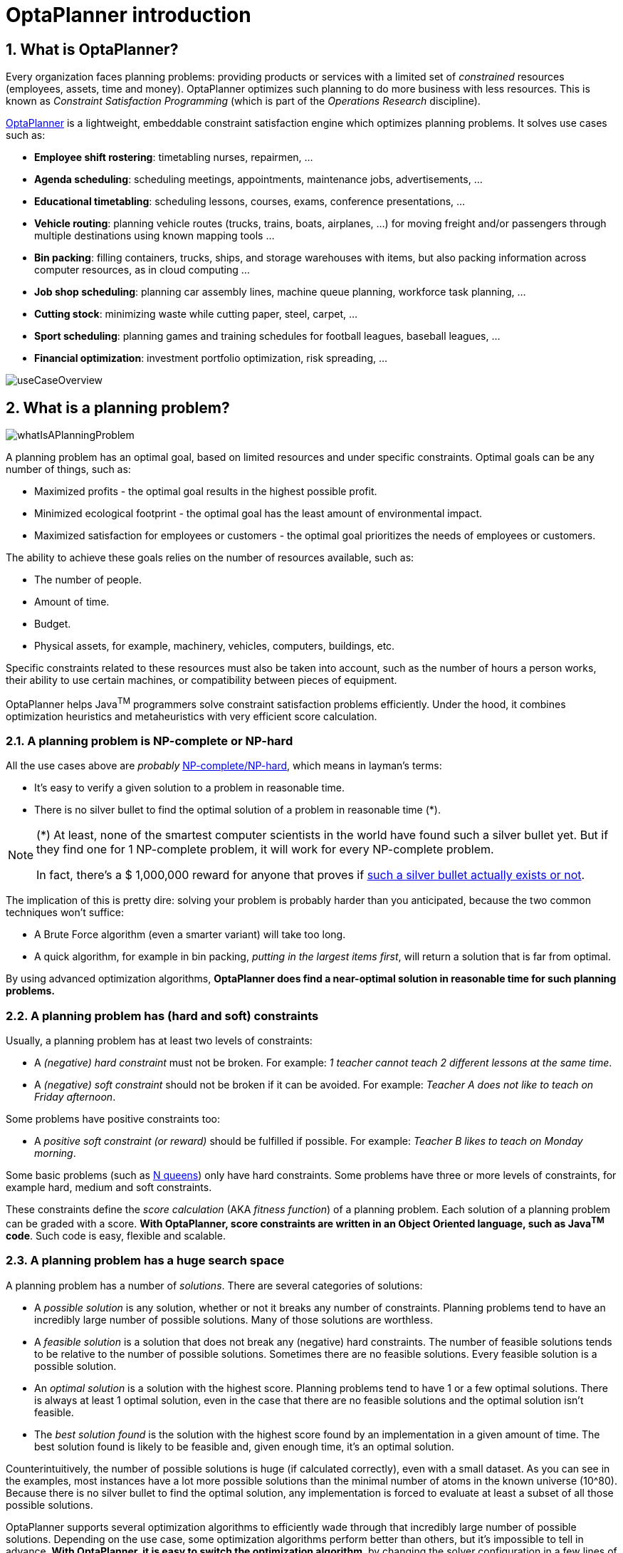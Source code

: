 [[plannerIntroduction]]
= OptaPlanner introduction
// Redirect to this page from .../docs/optaplanner/latest.
:page-aliases: ../index.adoc
:doctype: book
:sectnums:
:icons: font

[[whatIsOptaPlanner]]
== What is OptaPlanner?

Every organization faces planning problems: providing products or services with a limited set of _constrained_ resources (employees, assets, time and money). OptaPlanner optimizes such planning to do more business with less resources.
This is known as _Constraint Satisfaction Programming_ (which is part of the _Operations Research_ discipline).

https://www.optaplanner.org[OptaPlanner] is a lightweight, embeddable constraint satisfaction engine which optimizes planning problems. It solves use cases such as:

* **Employee shift rostering**: timetabling nurses, repairmen, ...
* **Agenda scheduling**: scheduling meetings, appointments, maintenance jobs, advertisements, ...
* **Educational timetabling**: scheduling lessons, courses, exams, conference presentations, ...
* **Vehicle routing**: planning vehicle routes (trucks, trains, boats, airplanes, ...) for moving freight and/or passengers through multiple destinations using known mapping tools ...
* **Bin packing**: filling containers, trucks, ships, and storage warehouses with items, but also packing information across computer resources, as in cloud computing ...
* **Job shop scheduling**: planning car assembly lines, machine queue planning, workforce task planning, ...
* **Cutting stock**: minimizing waste while cutting paper, steel, carpet, ...
* **Sport scheduling**: planning games and training schedules for football leagues, baseball leagues, ...
* **Financial optimization**: investment portfolio optimization, risk spreading, ...

image::planner-introduction/useCaseOverview.png[align="center"]

[[whatIsAPlanningProblem]]
== What is a planning problem?

image::planner-introduction/whatIsAPlanningProblem.png[align="center"]

A planning problem has an optimal goal, based on limited resources and under specific constraints. Optimal goals can be any number of things, such as:

* Maximized profits - the optimal goal results in the highest possible profit.
* Minimized ecological footprint - the optimal goal has the least amount of environmental impact.
* Maximized satisfaction for employees or customers - the optimal goal prioritizes the needs of employees or customers.

The ability to achieve these goals relies on the number of resources available, such as:

* The number of people.
* Amount of time.
* Budget.
* Physical assets, for example, machinery, vehicles, computers, buildings, etc.

Specific constraints related to these resources must also be taken into account, such as the number of hours a person works, their ability to use certain machines, or compatibility between pieces of equipment.

OptaPlanner helps Java^TM^ programmers solve constraint satisfaction problems efficiently. Under the hood, it combines optimization heuristics and metaheuristics with very efficient score calculation.


[[aPlanningProblemIsNPCompleteOrNPHard]]
=== A planning problem is NP-complete or NP-hard

All the use cases above are _probably_ https://en.wikipedia.org/wiki/NP-completeness[NP-complete/NP-hard],
which means in layman's terms:

* It's easy to verify a given solution to a problem in reasonable time.
* There is no silver bullet to find the optimal solution of a problem in reasonable time (*).


[NOTE]
====
(*) At least, none of the smartest computer scientists in the world have found such a silver bullet yet.
But if they find one for 1 NP-complete problem, it will work for every NP-complete problem.

In fact, there's a $ 1,000,000 reward for anyone that proves if https://en.wikipedia.org/wiki/P_%3D_NP_problem[such a silver bullet actually exists or not].
====

The implication of this is pretty dire: solving your problem is probably harder than you anticipated, because the two common techniques won't suffice:

* A Brute Force algorithm (even a smarter variant) will take too long.
* A quick algorithm, for example in bin packing, __putting in the largest items first__, will return a solution that is far from optimal.

By using advanced optimization algorithms, *OptaPlanner does find a near-optimal solution in reasonable time for such planning problems.*


[[aPlanningProblemHasConstraints]]
=== A planning problem has (hard and soft) constraints

Usually, a planning problem has at least two levels of constraints:

* A _(negative) hard constraint_ must not be broken. For example: __1 teacher cannot teach 2 different lessons at the same time__.
* A _(negative) soft constraint_ should not be broken if it can be avoided. For example: __Teacher A does not like to teach on Friday afternoon__.

Some problems have positive constraints too:

* A _positive soft constraint (or reward)_ should be fulfilled if possible. For example: __Teacher B likes to teach on Monday morning__.

Some basic problems (such as xref:use-cases-and-examples/nqueens/nqueens.adoc#nQueens[N queens]) only have hard constraints.
Some problems have three or more levels of constraints, for example hard, medium and soft constraints.

These constraints define the _score calculation_ (AKA __fitness function__) of a planning problem.
Each solution of a planning problem can be graded with a score. **With OptaPlanner, score constraints are written in an Object Oriented language, such as Java^TM^ code**.
Such code is easy, flexible and scalable.


[[aPlanningProblemHasAHugeSearchSpace]]
=== A planning problem has a huge search space

A planning problem has a number of __solutions__.
There are several categories of solutions:

* A _possible solution_ is any solution, whether or not it breaks any number of constraints. Planning problems tend to have an incredibly large number of possible solutions. Many of those solutions are worthless.
* A _feasible solution_ is a solution that does not break any (negative) hard constraints. The number of feasible solutions tends to be relative to the number of possible solutions. Sometimes there are no feasible solutions. Every feasible solution is a possible solution.
* An _optimal solution_ is a solution with the highest score. Planning problems tend to have 1 or a few optimal solutions. There is always at least 1 optimal solution, even in the case that there are no feasible solutions and the optimal solution isn't feasible.
* The _best solution found_ is the solution with the highest score found by an implementation in a given amount of time. The best solution found is likely to be feasible and, given enough time, it's an optimal solution.

Counterintuitively, the number of possible solutions is huge (if calculated correctly), even with a small dataset.
As you can see in the examples, most instances have a lot more possible solutions than the minimal number of atoms in the known universe (10^80). Because there is no silver bullet to find the optimal solution, any implementation is forced to evaluate at least a subset of all those possible solutions.

OptaPlanner supports several optimization algorithms to efficiently wade through that incredibly large number of possible solutions.
Depending on the use case, some optimization algorithms perform better than others, but it's impossible to tell in advance. **With OptaPlanner, it is easy to switch the optimization algorithm**, by changing the solver configuration in a few lines of XML or code.

[[requirements]]
== Requirements

OptaPlanner is _open source_ software, released under http://www.apache.org/licenses/LICENSE-2.0.html[the Apache License 2.0].
This license is very liberal and allows reuse for commercial purposes.
Read http://www.apache.org/foundation/licence-FAQ.html#WhatDoesItMEAN[the layman's explanation].

OptaPlanner is 100% pure Java^TM^ and runs on Java 11 or higher.
It xref:integration/integration.adoc#integration[integrates very easily] with other Java^TM^ technologies.
OptaPlanner is available in <<useWithMavenGradleEtc,the Maven Central Repository>>.

OptaPlanner works on any Java Virtual Machine and is compatible with the major JVM languages and all major platforms.

image::planner-introduction/compatibility.png[align="center"]

[[governance]]
== Governance


[[statusOfOptaPlanner]]
=== Status of OptaPlanner

OptaPlanner is stable, reliable and scalable. It has been heavily tested with unit, integration, and stress tests, and is used in production throughout the world. One example handles over 50 000 variables with 5000 values each, multiple constraint types and billions of possible constraint matches.

See xref:release-notes/release-notes.adoc#releaseNotes[Release notes] for an overview of recent activity in the project.


[[backwardsCompatibility]]
=== Backwards compatibility

OptaPlanner separates its API and implementation:

* **Public API**: All classes in the package namespace *org.optaplanner.core.api*, *org.optaplanner.benchmark.api*, *org.optaplanner.test.api* and *org.optaplanner.persistence...api* are 100% *backwards compatible* in future releases (especially minor and hotfix releases).
In rare circumstances, if the major version number changes, a few specific classes might have a few backwards incompatible changes, but those will be clearly documented in https://www.optaplanner.org/download/upgradeRecipe/[the upgrade recipe].
* **XML configuration**: The XML solver configuration is backwards compatible for all elements, except for elements that require the use of non-public API classes.
The XML solver configuration is defined by the classes in the package namespace *org.optaplanner.core.config* and *org.optaplanner.benchmark.config*.
* **Implementation classes**: All other classes are _not_ backwards compatible.
They will change in future major or minor releases (but probably not in hotfix releases). https://www.optaplanner.org/download/upgradeRecipe/[The upgrade recipe] describes every such relevant change and on how to quickly deal with it when upgrading to a newer version.


[NOTE]
====
This documentation covers some `impl` classes too.
Those documented `impl` classes are reliable and safe to use (unless explicitly marked as experimental in this documentation), but we're just not entirely comfortable yet to write their signatures in stone.
====


[[communityAndSupport]]
=== Community and support

For news and articles, check https://www.optaplanner.org/blog/[our blog],
https://twitter.com/OptaPlanner[twitter] (including https://twitter.com/GeoffreyDeSmet[Geoffrey's twitter])
and https://www.facebook.com/OptaPlanner[facebook]. +
*If you're happy with OptaPlanner, make us happy by posting a tweet or blog article about it.*

Public questions are welcome on https://www.optaplanner.org/community/getHelp.html[here].
Bugs and feature requests are welcome in https://issues.redhat.com/browse/PLANNER[our issue tracker].
Pull requests are very welcome on GitHub and get priority treatment! By open sourcing your improvements, you'll benefit from our peer review and from our improvements made on top of your improvements.

Red Hat sponsors OptaPlanner development by employing the core team.
For enterprise support and consulting, take a look at https://www.optaplanner.org/product/services.html[these services].


[[relationshipWithKie]]
=== Relationship with KIE

OptaPlanner is part of the http://www.kiegroup.org[KIE group of projects].
It releases regularly (typically every 3 weeks) together.

See xref:optimization-algorithms/optimization-algorithms.adoc#architectureOverview[the architecture overview] to learn more about the optional integration with http://www.drools.org/[Drools].

[[downloadAndRunTheExamples]]
== Download and run the examples


[[getTheReleaseZipAndRunTheExamples]]
=== Get the release ZIP and run the examples

To try it now:

. Download a release zip of OptaPlanner from https://www.optaplanner.org[the OptaPlanner website] and unzip it.
. Open the directory [path]_examples_ and run the script.
+
Linux or Mac:
+
[source,sh,options="nowrap"]
----
$ cd examples
$ ./runExamples.sh
----
+
Windows:
+
[source,sh,options="nowrap"]
----
$ cd examples
$ runExamples.bat
----

image::planner-introduction/distributionZip.png[align="center"]

The Examples GUI application will open.
Pick an example to try it out:

image::planner-introduction/plannerExamplesAppScreenshot.png[align="center"]

[NOTE]
====
OptaPlanner itself has no GUI dependencies.
It runs just as well on a server or a mobile JVM as it does on the desktop.
====


[[runTheExamplesInAnIDE]]
=== Run the examples in an IDE

To run the examples in IntelliJ IDEA, VSCode or Eclipse:

. Open the file [path]_examples/sources/pom.xml_ as a new project, the maven integration will take care of the rest.
. Run the examples from the project.

[[useWithMavenGradleEtc]]
=== Use OptaPlanner with Maven, Gradle, or ANT

The OptaPlanner jars are available in http://search.maven.org/#search|ga|1|org.optaplanner[the central maven repository]
(and the snapshots in pass:macros[https://repository.jboss.org/nexus/index.html#nexus-search;gav~org.optaplanner~~~~[the JBoss maven repository\]]).

If you use Maven, add a dependency to `optaplanner-core` in your `pom.xml`:

[source,xml,options="nowrap"]
----
    <dependency>
      <groupId>org.optaplanner</groupId>
      <artifactId>optaplanner-core</artifactId>
      <version>...</version>
    </dependency>
----

Or better yet, import the `optaplanner-bom` in `dependencyManagement` to avoid duplicating version numbers
when adding other optaplanner dependencies later on:

[source,xml,options="nowrap"]
----
<project>
  ...
  <dependencyManagement>
    <dependencies>
      <dependency>
        <groupId>org.optaplanner</groupId>
        <artifactId>optaplanner-bom</artifactId>
        <type>pom</type>
        <version>...</version>
        <scope>import</scope>
      </dependency>
    </dependencies>
  </dependencyManagement>
  <dependencies>
    <dependency>
      <groupId>org.optaplanner</groupId>
      <artifactId>optaplanner-core</artifactId>
    </dependency>
    <dependency>
      <groupId>org.optaplanner</groupId>
      <artifactId>optaplanner-persistence-jpa</artifactId>
    </dependency>
    ...
  </dependencies>
</project>
----

If you use Gradle, add a dependency to `optaplanner-core` in your `build.gradle`:

[source,groovy,options="nowrap"]
----
dependencies {
  implementation 'org.optaplanner:optaplanner-core:...'
}
----

If you're still using ANT, copy all the jars from the download zip's `binaries` directory in your classpath.

[NOTE]
====
The download zip's `binaries` directory contains far more jars then `optaplanner-core` actually uses.
It also contains the jars used by other modules, such as ``optaplanner-benchmark``.

Check the maven repository `pom.xml` files to determine the minimal dependency set of `optaplanner-core` etc.
====


[[buildFromSource]]
=== Build OptaPlanner from source


*Prerequisites*

* Set up https://git-scm.com/[Git].
* Authenticate on GitHub using either HTTPS or SSH.
** See https://help.github.com/articles/set-up-git/[GitHub] for more information about setting up and authenticating Git.
* Set up http://maven.apache.org/[Maven].

Build and run the examples from source.

. Clone `optaplanner` from GitHub (or alternatively, download https://github.com/kiegroup/optaplanner/zipball/main[the zipball]):
+
[source,sh,options="nowrap"]
----
$ git clone https://github.com/kiegroup/optaplanner.git
...
----

. Build it with Maven:
+
[source,sh,options="nowrap"]
----
$ cd optaplanner
$ mvn clean install -DskipTests
...
----
+
[NOTE]
====
The first time, Maven might take a long time, because it needs to download jars.
====

. Run the examples:
+
[source,sh,options="nowrap"]
----
$ cd optaplanner-examples
$ mvn exec:java
...
----

. Edit the sources in your favorite IDE.

